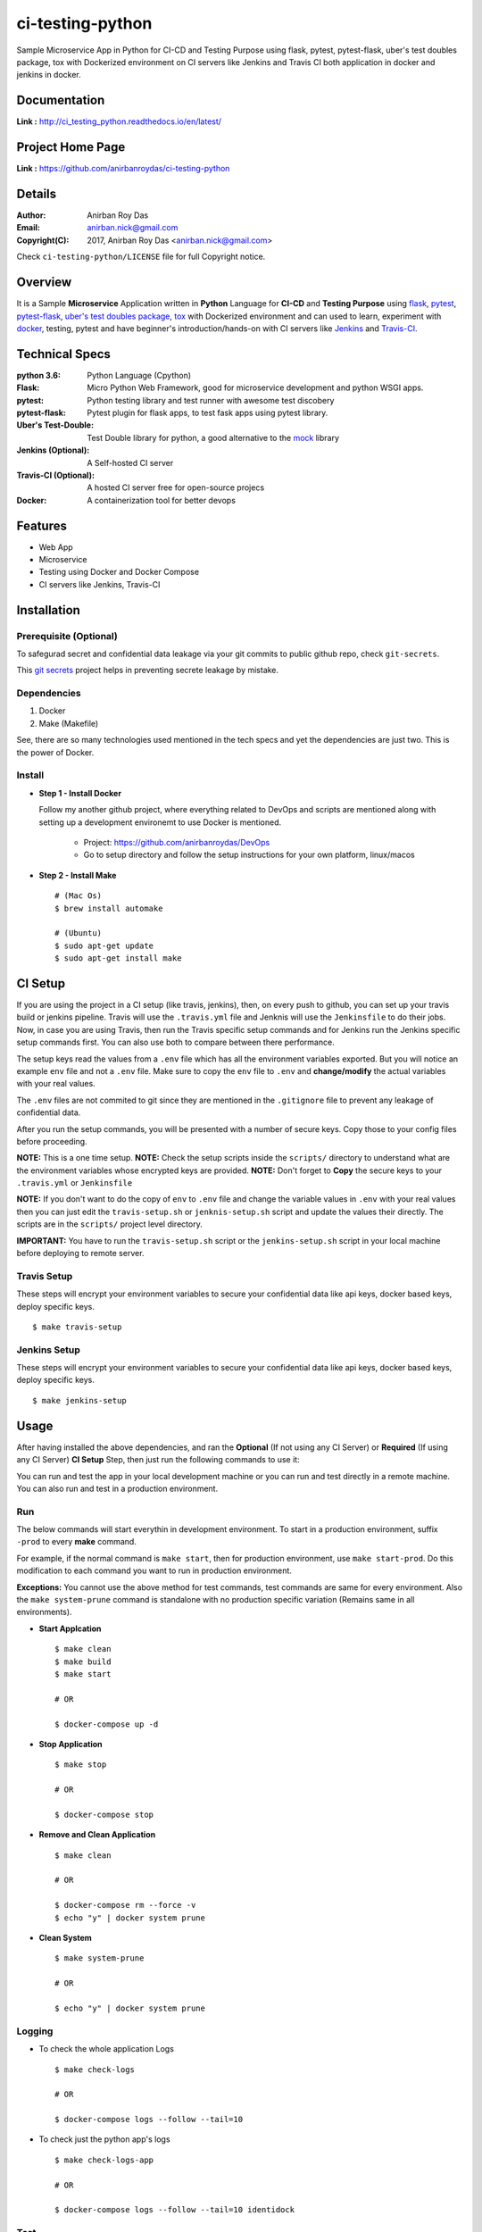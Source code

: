 ci-testing-python
==================

.. image:: https://travis-ci.org/anirbanroydas/ci-testing-python.svg?branch=master
     :target: https://travis-ci.org/anirbanroydas/ci-testing-python

.. image:: https://coveralls.io/repos/github/anirbanroydas/ci-testing-python/badge.svg?branch=master
	:target: https://coveralls.io/github/anirbanroydas/ci-testing-python




Sample Microservice App in Python for CI-CD and Testing Purpose using flask, pytest, pytest-flask, uber\'s test doubles package, tox with Dockerized environment on CI servers like Jenkins and Travis CI both application in docker and jenkins in docker.


Documentation
--------------

**Link :** http://ci_testing_python.readthedocs.io/en/latest/


Project Home Page
--------------------

**Link :** https://github.com/anirbanroydas/ci-testing-python



Details
--------


:Author: Anirban Roy Das
:Email: anirban.nick@gmail.com
:Copyright(C): 2017, Anirban Roy Das <anirban.nick@gmail.com>

Check ``ci-testing-python/LICENSE`` file for full Copyright notice.




Overview
---------

It is a Sample **Microservice** Application written in **Python** Language for **CI-CD** and **Testing Purpose** using `flask <flask.pocoo.org/>`_, `pytest <doc.pytest.org/>`_, `pytest-flask <https://pytest-flask.readthedocs.io/>`_, `uber\'s test doubles package <https://doubles.readthedocs.io/>`_, `tox <https://tox.readthedocs.io/>`_ with Dockerized environment and can used to learn, experiment with `docker <https://www.docker.com/>`_, testing, pytest and have beginner\'s introduction/hands-on with CI servers like `Jenkins <https://jenkins.io/>`_ and `Travis-CI <https://travis-ci.org>`_.




Technical Specs
----------------


:python 3.6: Python Language (Cpython)
:Flask: Micro Python Web Framework, good for microservice development and python WSGI apps.
:pytest: Python testing library and test runner with awesome test discobery
:pytest-flask: Pytest plugin for flask apps, to test fask apps using pytest library.
:Uber\'s Test-Double: Test Double library for python, a good alternative to the `mock <https://github.com/testing-cabal/mock>`_ library
:Jenkins (Optional): A Self-hosted CI server
:Travis-CI (Optional): A hosted CI server free for open-source projecs 
:Docker: A containerization tool for better devops


Features
---------

* Web App 
* Microservice
* Testing using Docker and Docker Compose
* CI servers like Jenkins, Travis-CI




Installation
------------

Prerequisite (Optional)
~~~~~~~~~~~~~~~~~~~~~~~

To safegurad secret and confidential data leakage via your git commits to public github repo, check ``git-secrets``.

This `git secrets <https://github.com/awslabs/git-secrets>`_ project helps in preventing secrete leakage by mistake.


Dependencies
~~~~~~~~~~~~~

1. Docker
2. Make (Makefile)

See, there are so many technologies used mentioned in the tech specs and yet the dependencies are just two. This is the power of Docker. 

Install
~~~~~~~


* **Step 1 - Install Docker**

  Follow my another github project, where everything related to DevOps and scripts are mentioned along with setting up a development environemt to use Docker is mentioned.

  	* Project: https://github.com/anirbanroydas/DevOps

 	* Go to setup directory and follow the setup instructions for your own platform, linux/macos

* **Step 2 - Install Make**
  ::

  		# (Mac Os)
  		$ brew install automake

  		# (Ubuntu)
  		$ sudo apt-get update
  		$ sudo apt-get install make





CI Setup
---------


If you are using the project in a CI setup (like travis, jenkins), then, on every push to github, you can set up your travis build or jenkins pipeline. Travis will use the ``.travis.yml`` file and Jenknis will use the ``Jenkinsfile`` to do their jobs. Now, in case you are using Travis, then run the Travis specific setup commands and for Jenkins run the Jenkins specific setup commands first. You can also use both to compare between there performance.

The setup keys read the values from a ``.env`` file which has all the environment variables exported. But you will notice an example ``env`` file and not a ``.env`` file. Make sure to copy the ``env`` file to ``.env`` and **change/modify** the actual variables with your real values.

The ``.env`` files are not commited to git since they are mentioned in the ``.gitignore`` file to prevent any leakage of confidential data.

After you run the setup commands, you will be presented with a number of secure keys. Copy those to your config files before proceeding.

**NOTE:** This is a one time setup.
**NOTE:** Check the setup scripts inside the ``scripts/`` directory to understand what are the environment variables whose encrypted keys are provided.
**NOTE:** Don't forget to **Copy** the secure keys to your ``.travis.yml`` or ``Jenkinsfile``

**NOTE:** If you don't want to do the copy of ``env`` to ``.env`` file and change the variable values in ``.env`` with your real values then you can just edit the ``travis-setup.sh`` or ``jenknis-setup.sh`` script and update the values their directly. The scripts are in the ``scripts/`` project level directory.


**IMPORTANT:** You have to run the ``travis-setup.sh`` script or the ``jenkins-setup.sh`` script in your local machine before deploying to remote server.
 

Travis Setup
~~~~~~~~~~~~~~~~~

These steps will encrypt your environment variables to secure your confidential data like api keys, docker based keys, deploy specific keys.
::

	$ make travis-setup



Jenkins Setup
~~~~~~~~~~~~~~~~~~~

These steps will encrypt your environment variables to secure your confidential data like api keys, docker based keys, deploy specific keys.
::

	$ make jenkins-setup







Usage
-----

After having installed the above dependencies, and ran the **Optional** (If not using any CI Server) or **Required** (If using any CI Server) **CI Setup** Step, then just run the following commands to use it:


You can run and test the app in your local development machine or you can run and test directly in a remote machine. You can also run and test in a production environment. 



Run
~~~~

The below commands will start everythin in development environment. To start in a production environment, suffix ``-prod`` to every **make** command.

For example, if the normal command is ``make start``, then for production environment, use ``make start-prod``. Do this modification to each command you want to run in production environment. 

**Exceptions:** You cannot use the above method for test commands, test commands are same for every environment. Also the  ``make system-prune`` command is standalone with no production specific variation (Remains same in all environments).

* **Start Applcation**
  ::

  		$ make clean
  		$ make build
  		$ make start

  		# OR

  		$ docker-compose up -d


    
  
* **Stop Application**
  ::

  		$ make stop

  		# OR

  		$ docker-compose stop


* **Remove and Clean Application**
  ::

  		$ make clean

  		# OR

  		$ docker-compose rm --force -v
  		$ echo "y" | docker system prune


* **Clean System**
  ::

  		$ make system-prune

  		# OR

  		$ echo "y" | docker system prune






Logging
~~~~~~~~


* To check the whole application Logs
  ::

  		$ make check-logs

  		# OR

  		$ docker-compose logs --follow --tail=10



* To check just the python app\'s logs
  ::

  		$ make check-logs-app

  		# OR

  		$ docker-compose logs --follow --tail=10 identidock





Test
~~~~

Now, testing is the main deal of the project. You can test in many ways, namely, using ``make`` commands as mentioned in the below commands, which automates everything and you don't have to know anything else, like what test library or framework is being used, how the tests are happening, either directly or via ``docker`` containers, or may be different virtual environments using ``tox``. Nothing is required to be known.

On the other hand if you want fine control over the tests, then you can run them directly, either by using ``pytest`` commands, or via ``tox`` commands to run them in different python environments or by using ``docker-compose`` commands to run differetn tests. 

But running the make commands is lawasy the go to strategy and reccomended approach for this project.

**NOTE:** Tox can be used directly, where ``docker`` containers will not be used. Although we can try to run ``tox`` inside our test contianers that we are using for running the tests using the ``make`` commands, but then we would have to change the ``Dockerfile`` and install all the ``python`` dependencies like ``python2.7``, ``python3.x`` and then run ``tox`` commands from inside the ``docker`` containers which then run the ``pytest`` commands which we run now to perform our tests inside the current test containers. 

**CAVEAT:** The only caveat of using the make commands directly and not using ``tox`` is we are only testing the project in a single ``python`` environment, nameley ``python 3.6``.


* To Test everything
  ::

  		$ make test


  Any Other method without using make will involve writing a lot of commands. So use the make command preferrably


* To perform Unit Tests
  ::

  		$ make test-unit


* To perform Component Tests
  ::

  		$ make test-component


* To perform Contract Tests
  ::

  		$ make test-contract


* To perform Integration Tests
  ::

  		$ make test-integration


* To perform End To End (e2e) or System or UI Acceptance or Functional Tests
  ::

  		$ make test-e2e

  		# OR

  		$ make test-system

  		# OR	

  		$ make test-ui-acceptance

  		# OR

  		$ make test-functional





Todo
-----

1. Add Blog post regarding this topic.
2. Add Contract Tests using part
3. Add integration tests
4. Add e2d tests

